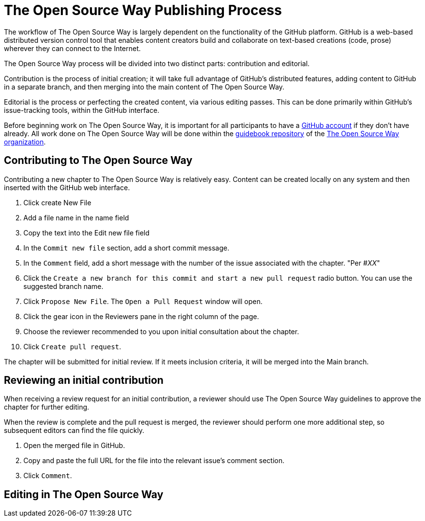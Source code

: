 = The Open Source Way Publishing Process 

The workflow of The Open Source Way is largely dependent on the functionality of the GitHub platform. GitHub is a web-based distributed version control tool that enables content creators build and collaborate on text-based creations (code, prose) wherever they can connect to the Internet.

The Open Source Way process will be divided into two distinct parts: contribution and editorial.

Contribution is the process of initial creation; it will take full advantage of GitHub's distributed features, adding  content to GitHub in a separate branch, and then merging into the main content of The Open Source Way.

Editorial is the process or perfecting the created content, via various editing passes. This can be done primarily within GitHub's issue-tracking tools, within the GitHub interface. 

Before beginning work on The Open Source Way, it is important for all participants to have a https://github.com/[GitHub account] if they don't have already. All work done on The Open Source Way will be done within the https://github.com/theopensourceway/guidebook[guidebook repository] of the https://github.com/theopensourceway[The Open Source Way organization].


== Contributing to The Open Source Way

Contributing a new chapter to The Open Source Way is relatively easy. Content can be created locally on any system and then inserted with the GitHub web interface.

. Click create New File
. Add a file name in the name field
. Copy the text into the Edit new file field
. In the `Commit new file` section, add a short commit message.
. In the `Comment` field, add a short message with the number of the issue associated with the chapter. "Per #_XX_"
. Click the `Create a new branch for this commit and start a new pull request` radio button. You can use the suggested branch name.
. Click `Propose New File`. The `Open a Pull Request` window will open.
. Click the gear icon in the Reviewers pane in the right column of the page.
. Choose the reviewer recommended to you upon initial consultation about the chapter.
. Click `Create pull request`.

The chapter will be submitted for initial review. If it meets inclusion criteria, it will be merged into the Main branch.

== Reviewing an initial contribution

When receiving a review request for an initial contribution, a reviewer should use The Open Source Way guidelines to approve the chapter for further editing. 

When the review is complete and the pull request is merged, the reviewer should perform one more additional step, so subsequent editors can find the file quickly.

. Open the merged file in GitHub.
. Copy and paste the full URL for the file into the relevant issue's comment section.
. Click `Comment`.

== Editing in The Open Source Way

